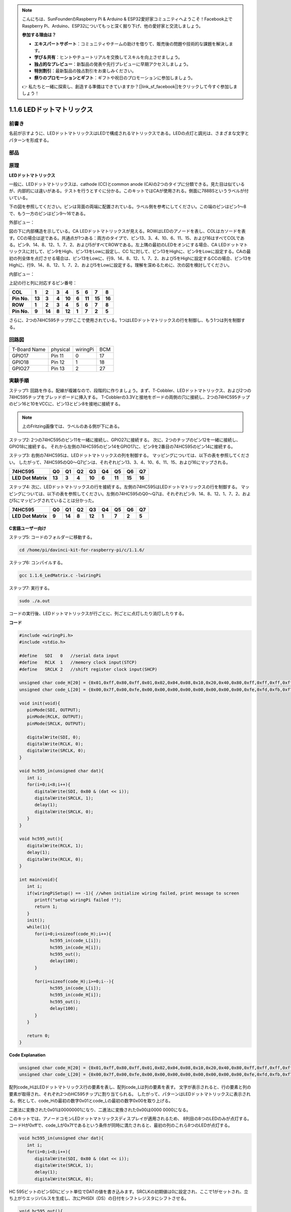 .. note::

    こんにちは、SunFounderのRaspberry Pi & Arduino & ESP32愛好家コミュニティへようこそ！Facebook上でRaspberry Pi、Arduino、ESP32についてもっと深く掘り下げ、他の愛好家と交流しましょう。

    **参加する理由は？**

    - **エキスパートサポート**：コミュニティやチームの助けを借りて、販売後の問題や技術的な課題を解決します。
    - **学び＆共有**：ヒントやチュートリアルを交換してスキルを向上させましょう。
    - **独占的なプレビュー**：新製品の発表や先行プレビューに早期アクセスしましょう。
    - **特別割引**：最新製品の独占割引をお楽しみください。
    - **祭りのプロモーションとギフト**：ギフトや祝日のプロモーションに参加しましょう。

    👉 私たちと一緒に探索し、創造する準備はできていますか？[|link_sf_facebook|]をクリックして今すぐ参加しましょう！

.. _py_led_matrix:

1.1.6 LEDドットマトリックス
===========================


前書き
--------------------

名前が示すように、LEDドットマトリックスはLEDで構成されるマトリックスである。LEDの点灯と調光は、さまざまな文字とパターンを形成する。

部品
------------------

.. image:: media/list_dot.png

原理
----------------

**LEDドットマトリックス**

一般に、LEDドットマトリックスは、cathode (CC)とcommon anode (CA)の2つのタイプに分類できる。見た目は似ているが、内部的には違いがある。テストを行うとすぐに分かる。このキットではCAが使用される。側面に788BSというラベルが付いている。

下の図を参照してください。ピンは背面の両端に配置されている。ラベル側を参考にしてください。この端のピンはピン1〜8で、もう一方のピンはピン9〜16である。

外部ビュー：

.. image:: media/image84.png


図の下に内部構造を示している。CA LEDドットマトリックスが見える。ROWはLEDのアノードを表し、COLはカソードを表す。CCの場合は逆である。共通点が1つある：両方のタイプで、ピン13、3、4、10、6、11、15、および16はすべてCOLである。ピン9、14、8、12、1、7、2、および5がすべてROWである。左上隅の最初のLEDをオンにする場合、CA LEDドットマトリックスに対して、ピン9をHigh、ピン13をLowに設定し、CC 1に対して、ピン13をHighに、ピン9をLowに設定する。CAの最初の列全体を点灯させる場合は、ピン13をLowに、行9、14、8、12、1、7、2、および5をHighに設定するCCの場合、ピン13をHighに、行9、14、8、12、1、7、2、および5をLowに設定する。理解を深めるために、次の図を検討してください。

内部ビュー：

.. image:: media/image85.png
   :width: 400
   :align: center

上記の行と列に対応するピン番号：

=========== ====== ====== ===== ====== ===== ====== ====== ======
**COL**     **1**  **2**  **3** **4**  **5** **6**  **7**  **8**
**Pin No.** **13** **3**  **4** **10** **6** **11** **15** **16**
**ROW**     **1**  **2**  **3** **4**  **5** **6**  **7**  **8**
**Pin No.** **9**  **14** **8** **12** **1** **7**  **2**  **5**
=========== ====== ====== ===== ====== ===== ====== ====== ======

さらに、2つの74HC595チップがここで使用されている。1つはLEDドットマトリックスの行を制御し、もう1つは列を制御する。

回路図
-----------------------

============ ======== ======== ===
T-Board Name physical wiringPi BCM
GPIO17       Pin 11   0        17
GPIO18       Pin 12   1        18
GPIO27       Pin 13   2        27
============ ======== ======== ===

.. image:: media/schematic_dot.png
   :width: 800

実験手順
----------------------------

ステップ1: 回路を作る。配線が複雑なので、段階的に作りましょう。まず、T-Cobbler、LEDドットマトリックス、および2つの74HC595チップをブレッドボードに挿入する。
T-Cobblerの3.3Vと接地をボードの両側の穴に接続し、2つの74HC595チップのピン16と10をVCCに、ピン13とピン8を接地に接続する。

.. note::
   上のFritzing画像では、ラベルのある側が下にある。

.. image:: media/image87.png
   :width: 800

ステップ2: 2つの74HC595のピン11を一緒に接続し、GPIO27に接続する。
次に、2つのチップのピン12を一緒に接続し、GPIO18に接続する。
それから左側の74HC595のピン14をGPIO17に、ピン9を2番目の74HC595のピン14に接続する。

.. image:: media/image88.png
   :width: 800

ステップ3: 右側の74HC595は、LEDドットマトリックスの列を制御する。
マッピングについては、以下の表を参照してください。
したがって、74HC595のQ0〜Q7ピンは、それぞれピン13、3、4、10、6、11、15、および16にマップされる。

+--------------------+--------+--------+--------+--------+--------+--------+--------+--------+
| **74HC595**        | **Q0** | **Q1** | **Q2** | **Q3** | **Q4** | **Q5** | **Q6** | **Q7** |
+--------------------+--------+--------+--------+--------+--------+--------+--------+--------+
| **LED Dot Matrix** | **13** | **3**  | **4**  | **10** | **6**  | **11** | **15** | **16** |
+--------------------+--------+--------+--------+--------+--------+--------+--------+--------+

.. image:: media/image89.png
   :width: 800

ステップ4: 次に、LEDドットマトリックスの行を接続する。左側の74HC595はLEDドットマトリックスの行を制御する。
マッピングについては、以下の表を参照してください。左側の74HC595のQ0〜Q7は、それぞれピン9、14、8、12、1、7、2、および5にマッピングされていることは分かった。

+--------------------+--------+--------+--------+--------+--------+--------+--------+--------+
| **74HC595**        | **Q0** | **Q1** | **Q2** | **Q3** | **Q4** | **Q5** | **Q6** | **Q7** |
+--------------------+--------+--------+--------+--------+--------+--------+--------+--------+
| **LED Dot Matrix** | **9**  | **14** | **8**  | **12** | **1**  | **7**  | **2**  | **5**  |
+--------------------+--------+--------+--------+--------+--------+--------+--------+--------+

.. image:: media/image90.png
   :width: 800
   
C言語ユーザー向け
^^^^^^^^^^^^^^^^^^^^^

ステップ5: コードのフォルダーに移動する。

.. raw:: html

   <run></run>

.. code-block::

   cd /home/pi/davinci-kit-for-raspberry-pi/c/1.1.6/

ステップ6: コンパイルする。

.. raw:: html

   <run></run>

.. code-block::

   gcc 1.1.6_LedMatrix.c -lwiringPi

ステップ7: 実行する。

.. raw:: html

   <run></run>

.. code-block::

   sudo ./a.out

コードの実行後、LEDドットマトリックスが行ごとに、列ごとに点灯したり消灯したりする。

**コード**

.. code-block:: c

   #include <wiringPi.h>
   #include <stdio.h>

   #define   SDI   0   //serial data input
   #define   RCLK  1   //memory clock input(STCP)
   #define   SRCLK 2   //shift register clock input(SHCP)

   unsigned char code_H[20] = {0x01,0xff,0x80,0xff,0x01,0x02,0x04,0x08,0x10,0x20,0x40,0x80,0xff,0xff,0xff,0xff,0xff,0xff,0xff,0xff};
   unsigned char code_L[20] = {0x00,0x7f,0x00,0xfe,0x00,0x00,0x00,0x00,0x00,0x00,0x00,0x00,0xfe,0xfd,0xfb,0xf7,0xef,0xdf,0xbf,0x7f};

   void init(void){
      pinMode(SDI, OUTPUT); 
      pinMode(RCLK, OUTPUT);
      pinMode(SRCLK, OUTPUT);

      digitalWrite(SDI, 0);
      digitalWrite(RCLK, 0);
      digitalWrite(SRCLK, 0);
   }

   void hc595_in(unsigned char dat){
      int i;
      for(i=0;i<8;i++){
         digitalWrite(SDI, 0x80 & (dat << i));
         digitalWrite(SRCLK, 1);
         delay(1);
         digitalWrite(SRCLK, 0);
      }
   }

   void hc595_out(){
      digitalWrite(RCLK, 1);
      delay(1);
      digitalWrite(RCLK, 0);
   }

   int main(void){
      int i;
      if(wiringPiSetup() == -1){ //when initialize wiring failed, print message to screen
         printf("setup wiringPi failed !");
         return 1;
      }
      init();
      while(1){
         for(i=0;i<sizeof(code_H);i++){
               hc595_in(code_L[i]);
               hc595_in(code_H[i]);
               hc595_out();
               delay(100);
         }

         for(i=sizeof(code_H);i>=0;i--){
               hc595_in(code_L[i]);
               hc595_in(code_H[i]);
               hc595_out();
               delay(100);
         }
      }

      return 0;
   }

**Code Explanation**

.. code-block:: c

   unsigned char code_H[20] = {0x01,0xff,0x80,0xff,0x01,0x02,0x04,0x08,0x10,0x20,0x40,0x80,0xff,0xff,0xff,0xff,0xff,0xff,0xff,0xff};
   unsigned char code_L[20] = {0x00,0x7f,0x00,0xfe,0x00,0x00,0x00,0x00,0x00,0x00,0x00,0x00,0xfe,0xfd,0xfb,0xf7,0xef,0xdf,0xbf,0x7f};

配列code_HはLEDドットマトリックス行の要素を表し、配列code_Lは列の要素を表す。
文字が表示されると、行の要素と列の要素が取得され、それぞれ2つのHC595チップに割り当てられる。
したがって、パターンはLEDドットマトリックスに表示される。例として、code_Hの最初の数字0x01とcode_Lの最初の数字0x00を取り上げる。

二進法に変換された0x01は00000001になり、二進法に変換された0x00は0000 0000になる。

このキットでは、アノードコモンLEDドットマトリックスディスプレイが適用されるため、
8列目の8つのLEDのみが点灯する。コードHが0xffで、code_Lが0x7fであるという条件が同時に満たされると、最初の列のこれら8つのLEDが点灯する。

.. image:: media/anode_table.png

.. code-block:: c

   void hc595_in(unsigned char dat){
      int i;
      for(i=0;i<8;i++){
         digitalWrite(SDI, 0x80 & (dat << i));
         digitalWrite(SRCLK, 1);
         delay(1);
         digitalWrite(SRCLK, 0);

HC 595ビットのピンSDIにビット単位でDATの値を書き込みます。SRCLKの初期値は0に設定され、ここで1がセットされ、立ち上がりエッジパルスを生成し、次にPHSDI（DS）の日付をシフトレジスタにシフトさせる。

.. code-block:: c

   void hc595_out(){
      digitalWrite(RCLK, 1);
      delay(1);
      digitalWrite(RCLK, 0);

RCLKの初期値は元々に0に設定されていたが、ここでは1に設定されている。これは、立ち上がりエッジパルスを生成し、データーをシフトレジスタからストレージレジスターにシフトする。

.. code-block:: c

   while(1){
      for(i=0;i<sizeof(code_H);i++){
         hc595_in(code_L[i]);
         hc595_in(code_H[i]);
         hc595_out();
         delay(100);
      }
   }

このループでは、2つの配列code_Lおよびcode_Hのこれらの20個の要素が2つの74HC595チップに1つずつアップロードされる。次に、関数hc595_out()を呼び出して、データをシフトレジスタからストレージレジスタにシフトする。

Python言語ユーザー向け
^^^^^^^^^^^^^^^^^^^^^^^^^^^^^^

ステップ5: コードのフォルダーに入る。

.. raw:: html

   <run></run>

.. code-block::

   cd /home/pi/davinci-kit-for-raspberry-pi/python

ステップ6: 実行する。

.. raw:: html

   <run></run>

.. code-block::

   sudo python3 1.1.6_LedMatrix.py

コードの実行後、LEDドットマトリックスが行ごとに、列ごとに点灯したり消灯したりする。

**コード**

.. note::

   以下のコードを **変更/リセット/コピー/実行/停止** できます。 ただし、その前に、 ``davinci-kit-for-raspberry-pi/python`` のようなソースコードパスに移動する必要があります。 
   
.. raw:: html

    <run></run>


.. code-block:: python

   import RPi.GPIO as GPIO
   import time

   SDI   = 17
   RCLK  = 18
   SRCLK = 27

   # we use BX matrix, ROW for anode, and COL for cathode
   # ROW  ++++
   code_H = [0x01,0xff,0x80,0xff,0x01,0x02,0x04,0x08,0x10,0x20,0x40,0x80,0xff,0xff,0xff,0xff,0xff,0xff,0xff,0xff]
   # COL  ----
   code_L = [0x00,0x7f,0x00,0xfe,0x00,0x00,0x00,0x00,0x00,0x00,0x00,0x00,0xfe,0xfd,0xfb,0xf7,0xef,0xdf,0xbf,0x7f]

   def setup():
      GPIO.setmode(GPIO.BCM)    # Number GPIOs by its BCM location
      GPIO.setup(SDI, GPIO.OUT)
      GPIO.setup(RCLK, GPIO.OUT)
      GPIO.setup(SRCLK, GPIO.OUT)
      GPIO.output(SDI, GPIO.LOW)
      GPIO.output(RCLK, GPIO.LOW)
      GPIO.output(SRCLK, GPIO.LOW)

   # Shift the data to 74HC595
   def hc595_shift(dat):
      for bit in range(0, 8): 
         GPIO.output(SDI, 0x80 & (dat << bit))
         GPIO.output(SRCLK, GPIO.HIGH)
         time.sleep(0.001)
         GPIO.output(SRCLK, GPIO.LOW)
      GPIO.output(RCLK, GPIO.HIGH)
      time.sleep(0.001)
      GPIO.output(RCLK, GPIO.LOW)

   def main():
      while True:
         for i in range(0, len(code_H)):
               hc595_shift(code_L[i])
               hc595_shift(code_H[i])
               time.sleep(0.1)

         for i in range(len(code_H)-1, -1, -1):
               hc595_shift(code_L[i])
               hc595_shift(code_H[i])
               time.sleep(0.1)

   def destroy():
      GPIO.cleanup()

   if __name__ == '__main__':
      setup()
      try:
         main()
      except KeyboardInterrupt:
         destroy()

**コードの説明**

.. code-block:: python

   code_H = [0x01,0xff,0x80,0xff,0x01,0x02,0x04,0x08,0x10,0x20,0x40,0x80,0xff,0xff,0xff,0xff,0xff,0xff,0xff,0xff]
   code_L = [0x00,0x7f,0x00,0xfe,0x00,0x00,0x00,0x00,0x00,0x00,0x00,0x00,0xfe,0xfd,0xfb,0xf7,0xef,0xdf,0xbf,0x7f]

配列code_Hはmatix行の要素を表し、配列code_Lは列の要素を表す。文字が表示されると、行の要素と列の要素が取得され、それぞれ2つのHC595チップに割り当てられる。したがって、パターンはLEDドットマトリックスに表示される。例として、code_Hの最初の数字0x01とcode_Lの最初の数字0x00を取り上げる。

二進法に変換された0x01は00000001になり、二進法に変換された0x00は0000 0000になる。

このキットでは、アノードコモンLEDドットマトリックスが適用されるため、8行目の8つのLEDのみが点灯する。コードHが0xffで、code_Lが0x7fであるという条件が同時に満たされると、最初の列のこれら8つのLEDが点灯する。
							
.. image:: media/anode_table.png

.. code-block:: python

   for i in range(0, len(code_H)):
      hc595_shift(code_L[i])
      hc595_shift(code_H[i])

このループでは、2つの配列code_Lおよびcode_Hのこれらの20個の要素が2つのHC595チップに1つずつアップロードされる。

.. note::
   LEDドットマトリックスに文字を表示する場合は、Pythonコードを参照してください： https://github.com/sunfounder/SunFounder_Dot_Matrix.

現象画像
-----------------------

.. image:: media/image91.jpeg
